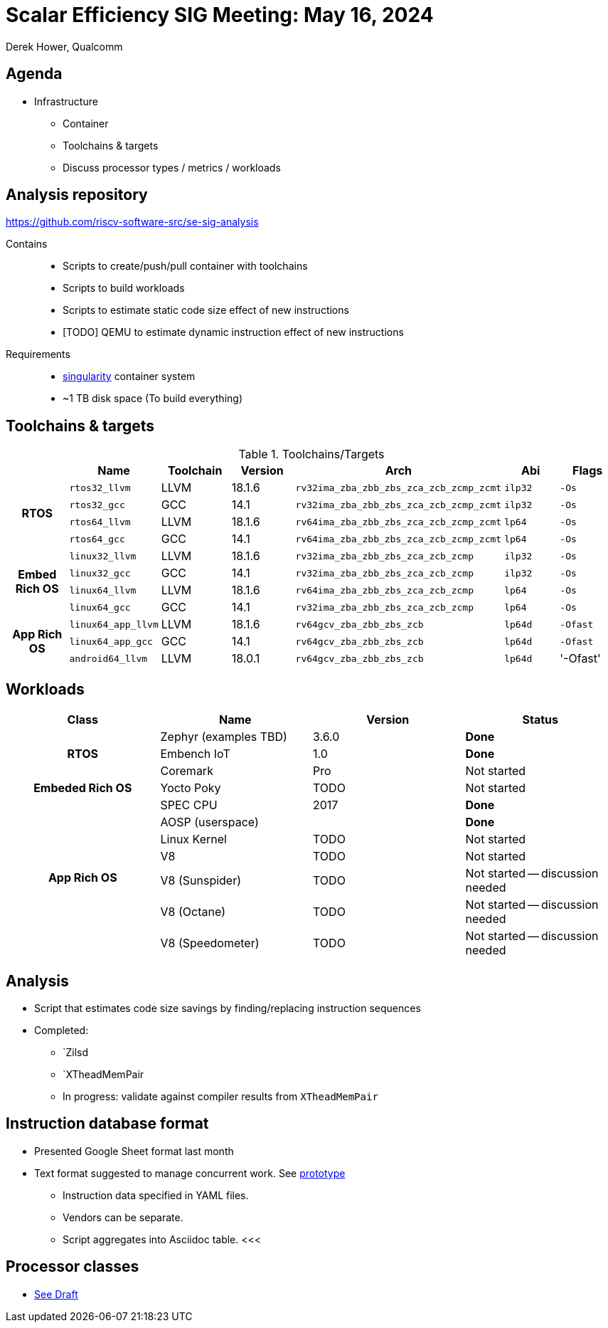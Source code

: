 = Scalar Efficiency SIG Meeting: May 16, 2024
Derek Hower, Qualcomm
:title-page:
:pdf-theme: slides-theme.yml
:pdf-fontsdir: docs-resources/fonts
:imagesdir: docs-resources/images
:pdf-page-layout: landscape

<<<
== Agenda

 * Infrastructure
 ** Container
 ** Toolchains & targets
 ** Discuss processor types / metrics / workloads

<<<
== Analysis repository

https://github.com/riscv-software-src/se-sig-analysis

Contains::

 * Scripts to create/push/pull container with toolchains
 * Scripts to build workloads
 * Scripts to estimate static code size effect of new instructions
 * [TODO] QEMU to estimate dynamic instruction effect of new instructions

Requirements::

 * https://docs.sylabs.io/guides/4.1/user-guide/index.html[singularity] container system
 * ~1 TB disk space (To build everything)

<<<
== Toolchains & targets

.Toolchains/Targets
|===
| | Name | Toolchain | Version | Arch | Abi | Flags

.4+.^h| RTOS
| `rtos32_llvm` | LLVM | 18.1.6 | `rv32ima_zba_zbb_zbs_zca_zcb_zcmp_zcmt` | `ilp32` | `-Os`
| `rtos32_gcc` | GCC | 14.1 | `rv32ima_zba_zbb_zbs_zca_zcb_zcmp_zcmt` | `ilp32` | `-Os`
| `rtos64_llvm` | LLVM | 18.1.6 | `rv64ima_zba_zbb_zbs_zca_zcb_zcmp_zcmt` | `lp64` | `-Os`
| `rtos64_gcc` | GCC | 14.1 | `rv64ima_zba_zbb_zbs_zca_zcb_zcmp_zcmt` | `lp64` | `-Os`

.4+.^h| Embed Rich OS
| `linux32_llvm` | LLVM | 18.1.6 | `rv32ima_zba_zbb_zbs_zca_zcb_zcmp` | `ilp32` | `-Os`
| `linux32_gcc` | GCC | 14.1 | `rv32ima_zba_zbb_zbs_zca_zcb_zcmp` | `ilp32` | `-Os`
| `linux64_llvm` | LLVM | 18.1.6 | `rv64ima_zba_zbb_zbs_zca_zcb_zcmp` | `lp64` | `-Os`
| `linux64_gcc` | GCC | 14.1 | `rv32ima_zba_zbb_zbs_zca_zcb_zcmp` | `lp64` | `-Os`

.3+.^h| App Rich OS
| `linux64_app_llvm` | LLVM | 18.1.6 | `rv64gcv_zba_zbb_zbs_zcb` | `lp64d` | `-Ofast`
| `linux64_app_gcc` | GCC | 14.1 | `rv64gcv_zba_zbb_zbs_zcb` | `lp64d` | `-Ofast`
| `android64_llvm` | LLVM | 18.0.1 | `rv64gcv_zba_zbb_zbs_zcb` | `lp64d` | '-Ofast'
|===


<<<
== Workloads

|===
| Class | Name | Version | Status

.3+.^h| RTOS
| Zephyr (examples TBD) | 3.6.0 | *Done*
| Embench IoT | 1.0 | *Done*
| Coremark | Pro | Not started

.1+.^h| Embeded Rich OS
| Yocto Poky | TODO | Not started

.7+.^h| App Rich OS
| SPEC CPU | 2017 | *Done*
| AOSP (userspace) |  | *Done*
| Linux Kernel | TODO | Not started
| V8 | TODO | Not started
| V8 (Sunspider) | TODO | Not started -- discussion needed
| V8 (Octane) | TODO | Not started -- discussion needed
| V8 (Speedometer) | TODO | Not started -- discussion needed

|===

<<<
== Analysis

 * Script that estimates code size savings by finding/replacing instruction sequences
 * Completed:
 ** `Zilsd
 ** `XTheadMemPair
 ** In progress: validate against compiler results from `XTheadMemPair`

<<<
== Instruction database format

 * Presented Google Sheet format last month
 * Text format suggested to manage concurrent work. See https://github.com/riscv-admin/riscv-scalar-efficiency/tree/main/insts[prototype]
 ** Instruction data specified in YAML files.
 ** Vendors can be separate.
 ** Script aggregates into Asciidoc table.
<<<

== Processor classes

 * https://github.com/riscv-admin/riscv-scalar-efficiency/blob/main/work%20product/processor_classes.adoc[See Draft]
